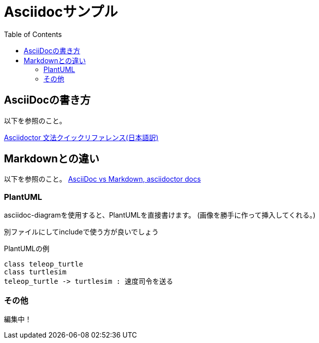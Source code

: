 :source-highlighter: coderay
:toc:

= Asciidocサンプル

== AsciiDocの書き方
以下を参照のこと。

link:https://takumon.github.io/asciidoc-syntax-quick-reference-japanese-translation/[Asciidoctor 文法クイックリファレンス(日本語訳)]

== Markdownとの違い
以下を参照のこと。
link:https://asciidoctor.org/docs/asciidoc-vs-markdown/[AsciiDoc vs Markdown, asciidoctor docs]

=== PlantUML
asciidoc-diagramを使用すると、PlantUMLを直接書けます。
(画像を勝手に作って挿入してくれる。)

別ファイルにしてincludeで使う方が良いでしょう

.PlantUMLの例
[plantuml]
....
class teleop_turtle
class turtlesim
teleop_turtle -> turtlesim : 速度司令を送る
....

=== その他
編集中！